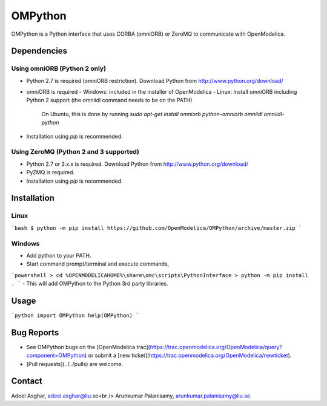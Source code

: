 ########
OMPython
########

OMPython is a Python interface that uses CORBA (omniORB) or ZeroMQ to communicate with OpenModelica.

Dependencies
============

Using omniORB (Python 2 only)
-----------------------------

- Python 2.7 is required (omniORB restriction). Download Python from http://www.python.org/download/
- omniORB is required
  - Windows: included in the installer of OpenModelica
  - Linux: Install omniORB including Python 2 support (the omniidl command needs to be on the PATH)  
      On Ubuntu, this is done by running `sudo apt-get install omniorb python-omniorb omniidl omniidl-python`
- Installation using `pip` is recommended.

Using ZeroMQ (Python 2 and 3 supported)
---------------------------------------

- Python 2.7 or 3.x.x is required. Download Python from http://www.python.org/download/
- PyZMQ is required.
- Installation using `pip` is recommended.

Installation
============

Linux
-----

```bash
$ python -m pip install https://github.com/OpenModelica/OMPython/archive/master.zip
```

Windows
-------

- Add python to your PATH.
- Start command prompt/terminal and execute commands,
```powershell
> cd %OPENMODELICAHOME%\share\omc\scripts\PythonInterface
> python -m pip install .
```
- This will add OMPython to the Python 3rd party libraries.

Usage
=====

```python
import OMPython
help(OMPython)
```

Bug Reports
===========

- See OMPython bugs on the [OpenModelica trac](https://trac.openmodelica.org/OpenModelica/query?component=OMPython) or submit a [new ticket](https://trac.openmodelica.org/OpenModelica/newticket).
- [Pull requests](../../pulls) are welcome.

Contact
=======

Adeel Asghar, adeel.asghar@liu.se<br />
Arunkumar Palanisamy, arunkumar.palanisamy@liu.se
